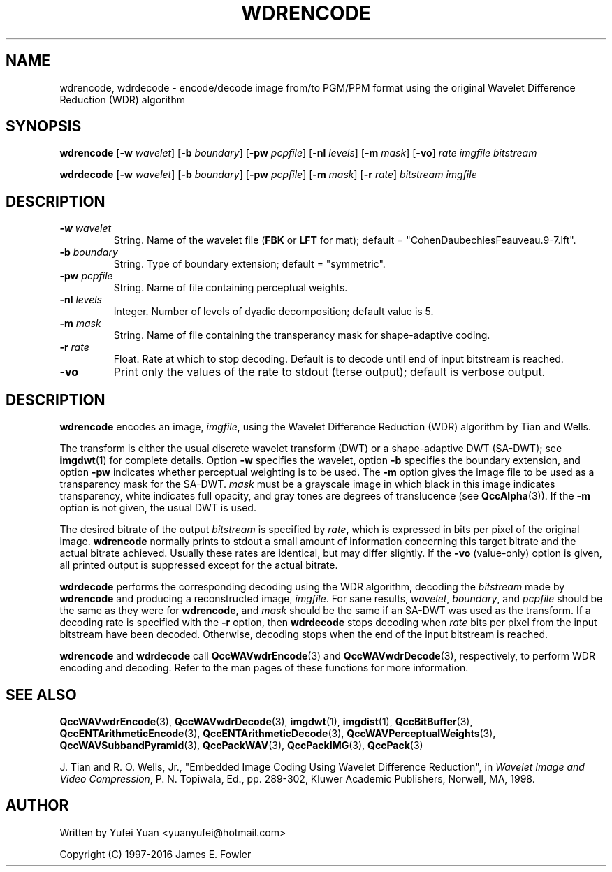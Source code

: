 .TH WDRENCODE 1 "QCCPACK" ""
.SH NAME
wdrencode, wdrdecode \- encode/decode image from/to PGM/PPM format using the original Wavelet Difference Reduction (WDR) algorithm
.SH SYNOPSIS
.B wdrencode 
.RB "[\|" \-w 
.IR wavelet "\|]"
.RB "[\|" \-b
.IR boundary "\|]" 
.RB "[\|" \-pw
.IR pcpfile "\|]" 
.RB "[\|" \-nl
.IR levels "\|]" 
.RB "[\|" \-m
.IR mask "\|]" 
.RB "[\|" \-vo "\|]"
.I rate imgfile bitstream

.B wdrdecode 
.RB "[\|" \-w 
.IR wavelet "\|]" 
.RB "[\|" \-b
.IR boundary "\|]" 
.RB "[\|" \-pw
.IR pcpfile "\|]" 
.RB "[\|" \-m
.IR mask "\|]"
.RB "[\|" \-r
.IR  rate "\|]"
.I bitstream imgfile
.SH DESCRIPTION
.TP
.BI \-w " wavelet"
String. Name of the wavelet file
.RB ( FBK
or 
.B LFT
for mat); default = "CohenDaubechiesFeauveau.9-7.lft".
.TP
.BI \-b " boundary"
String. Type of boundary extension; default = "symmetric".
.TP
.BI \-pw " pcpfile"
String. Name of file containing perceptual weights.
.TP
.BI \-nl " levels"
Integer. Number of levels of dyadic decomposition; default value is 5.
.TP
.BI \-m " mask"
String. Name of file containing the transperancy mask for shape-adaptive
coding.
.TP
.BI \-r " rate"
Float. Rate at which to stop decoding. Default is to decode until
end of input bitstream is reached.
.TP
.B \-vo
Print only the values of the rate to stdout (terse output); default is verbose output.
.SH DESCRIPTION
.B wdrencode
encodes an image, 
.IR imgfile , 
using the Wavelet Difference Reduction (WDR) algorithm by Tian and Wells.
.LP
The transform is either the usual discrete
wavelet transform (DWT) or a shape-adaptive
DWT (SA-DWT); see
.BR imgdwt (1)
for complete details.
Option
.B \-w
specifies the wavelet, 
option
.B \-b
specifies the boundary extension, and option
.B \-pw
indicates whether perceptual weighting is to be used.
The
.B \-m
option gives the image file to be used as a transparency mask
for the SA-DWT.
.I mask
must be a grayscale image
in which black in this image indicates transparency, white
indicates full opacity, and gray tones are degrees of
translucence
(see
.BR QccAlpha (3)).
If the
.B \-m
option is not given, the usual DWT is used.
.LP
The desired bitrate of the output
.I bitstream
is specified by
.IR rate ,
which is expressed in bits per pixel of the original image.
.B wdrencode
normally prints to stdout a small amount of information
concerning this target bitrate and the actual bitrate achieved.
Usually these rates are identical, but may differ slightly.
If the 
.B \-vo
(value-only) option is given, all printed output is suppressed except for
the actual bitrate.
.LP
.B wdrdecode
performs the corresponding decoding using the WDR algorithm, decoding
the
.I bitstream
made by
.B wdrencode
and producing
a reconstructed image,
.IR imgfile .
For sane results, 
.IR wavelet ,
.IR boundary ,
and
.I pcpfile
should be the same as they were for
.BR wdrencode ,
and
.I mask
should be the same if an SA-DWT was used as the transform.
If a decoding rate is specified with the
.B \-r
option, then
.B wdrdecode
stops decoding when
.I rate
bits per pixel from the input bitstream
have been decoded. Otherwise, decoding stops when the
end of the input bitstream is reached.
.LP
.B wdrencode
and
.B wdrdecode
call
.BR QccWAVwdrEncode (3) 
and 
.BR QccWAVwdrDecode (3), 
respectively, to perform WDR encoding and decoding. Refer to the man pages of these functions for more information.
.SH "SEE ALSO"
.BR QccWAVwdrEncode (3),
.BR QccWAVwdrDecode (3),
.BR imgdwt (1),
.BR imgdist (1),
.BR QccBitBuffer (3),
.BR QccENTArithmeticEncode (3),
.BR QccENTArithmeticDecode (3),
.BR QccWAVPerceptualWeights (3),
.BR QccWAVSubbandPyramid (3),
.BR QccPackWAV (3),
.BR QccPackIMG (3),
.BR QccPack (3)

J. Tian and R. O. Wells, Jr.,
"Embedded Image Coding Using Wavelet Difference Reduction", in
.IR "Wavelet Image and Video Compression" , 
P. N. Topiwala, Ed., pp. 289-302,
Kluwer Academic Publishers, Norwell, MA, 1998.

.SH AUTHOR
Written by Yufei Yuan <yuanyufei@hotmail.com>

Copyright (C) 1997-2016  James E. Fowler
.\"  The programs herein are free software; you can redistribute them and/or
.\"  modify them under the terms of the GNU General Public License
.\"  as published by the Free Software Foundation; either version 2
.\"  of the License, or (at your option) any later version.
.\"  
.\"  These programs are distributed in the hope that they will be useful,
.\"  but WITHOUT ANY WARRANTY; without even the implied warranty of
.\"  MERCHANTABILITY or FITNESS FOR A PARTICULAR PURPOSE.  See the
.\"  GNU General Public License for more details.
.\"  
.\"  You should have received a copy of the GNU General Public License
.\"  along with these programs; if not, write to the Free Software
.\"  Foundation, Inc., 675 Mass Ave, Cambridge, MA 02139, USA.
